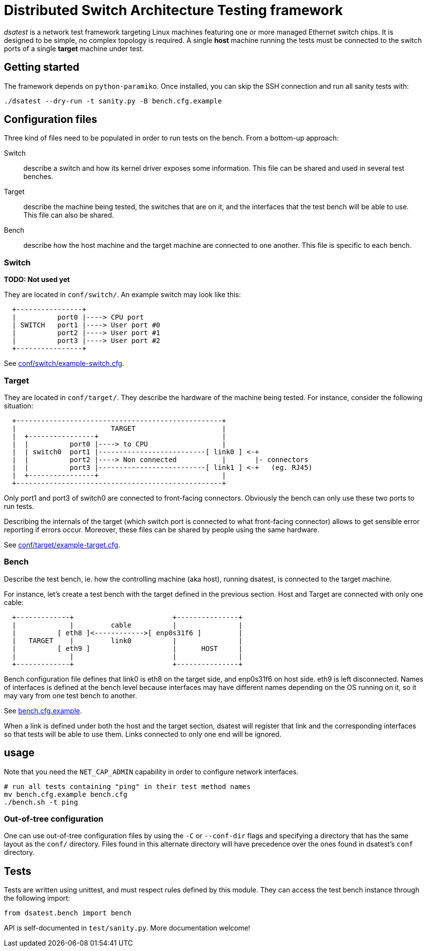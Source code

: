 = Distributed Switch Architecture Testing framework

_dsatest_ is a network test framework targeting Linux machines featuring one or
more managed Ethernet switch chips. It is designed to be simple, no complex
topology is required. A single *host* machine running the tests must be
connected to the switch ports of a single *target* machine under test.

== Getting started

The framework depends on `python-paramiko`. Once installed, you can skip the
SSH connection and run all sanity tests with:

[source,sh]
----
./dsatest --dry-run -t sanity.py -B bench.cfg.example
----

== Configuration files

Three kind of files need to be populated in order to run tests on the bench.
From a bottom-up approach:

Switch::
describe a switch and how its kernel driver exposes some information. This file 
can be shared and used in several test benches.
Target::
describe the machine being tested, the switches that are on it, and the 
interfaces that the test bench will be able to use. This file can also be 
shared.
Bench::
describe how the host machine and the target machine are connected to one 
another. This file is specific to each bench.

=== Switch

*TODO: Not used yet*

They are located in `conf/switch/`. An example switch may look like this:

----
  +----------------+
  |          port0 |----> CPU port
  | SWITCH   port1 |----> User port #0
  |          port2 |----> User port #1
  |          port3 |----> User port #2
  +----------------+
----

See link:conf/switch/example-switch.cfg[].

=== Target

They are located in `conf/target/`. They describe the hardware of the
machine being tested. For instance, consider the following situation:

----
  +--------------------------------------------------+
  |                       TARGET                     |
  |  +----------------+                              |
  |  |          port0 |----> to CPU                  |
  |  | switch0  port1 |--------------------------[ link0 ] <-+
  |  |          port2 |----> Non connected           |       |- connectors
  |  |          port3 |--------------------------[ link1 ] <-+   (eg. RJ45)
  |  +----------------+                              |
  +--------------------------------------------------+
----

Only port1 and port3 of switch0 are connected to front-facing connectors.
Obviously the bench can only use these two ports to run tests.

Describing the internals of the target (which switch port is connected to what
front-facing connector) allows to get sensible error reporting if errors occur.
Moreover, these files can be shared by people using the same hardware.

See link:conf/target/example-target.cfg[].

=== Bench

Describe the test bench, ie. how the controlling machine (aka host), running
dsatest, is connected to the target machine.

For instance, let's create a test bench with the target defined in the previous
section. Host and Target are connected with only one cable:

----
  +-------------+                        +---------------+
  |             |         cable          |               |
  |          [ eth8 ]<------------>[ enp0s31f6 ]         |
  |   TARGET    |         link0          |               |
  |          [ eth9 ]                    |      HOST     |
  |             |                        |               |
  +-------------+                        +---------------+
----

Bench configuration file defines that link0 is eth8 on the target side, and
enp0s31f6 on host side. eth9 is left disconnected. Names of interfaces is
defined at the bench level because interfaces may have different names
depending on the OS running on it, so it may vary from one test bench to
another.

See link:bench.cfg.example[].

When a link is defined under both the host and the target section, dsatest will
register that link and the corresponding interfaces so that tests will be able
to use them. Links connected to only one end will be ignored.

== usage

Note that you need the `NET_CAP_ADMIN` capability in order to configure network
interfaces.

[source,sh]
----
# run all tests containing "ping" in their test method names
mv bench.cfg.example bench.cfg
./bench.sh -t ping
----

=== Out-of-tree configuration

One can use out-of-tree configuration files by using the `-C` or `--conf-dir`
flags and specifying a directory that has the same layout as the `conf/`
directory. Files found in this alternate directory will have precedence over the
ones found in dsatest's `conf` directory.


== Tests

Tests are written using unittest, and must respect rules defined by this module.
They can access the test bench instance through the following import:

[source,python]
----
from dsatest.bench import bench
----

API is self-documented in `test/sanity.py`. More documentation welcome!
